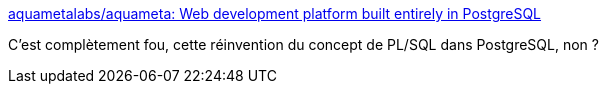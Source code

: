 :jbake-type: post
:jbake-status: published
:jbake-title: aquametalabs/aquameta: Web development platform built entirely in PostgreSQL
:jbake-tags: postgres,web,application,développement,ide,_mois_oct.,_année_2019
:jbake-date: 2019-10-19
:jbake-depth: ../
:jbake-uri: shaarli/1571513229000.adoc
:jbake-source: https://nicolas-delsaux.hd.free.fr/Shaarli?searchterm=https%3A%2F%2Fgithub.com%2Faquametalabs%2Faquameta&searchtags=postgres+web+application+d%C3%A9veloppement+ide+_mois_oct.+_ann%C3%A9e_2019
:jbake-style: shaarli

https://github.com/aquametalabs/aquameta[aquametalabs/aquameta: Web development platform built entirely in PostgreSQL]

C'est complètement fou, cette réinvention du concept de PL/SQL dans PostgreSQL, non ?
